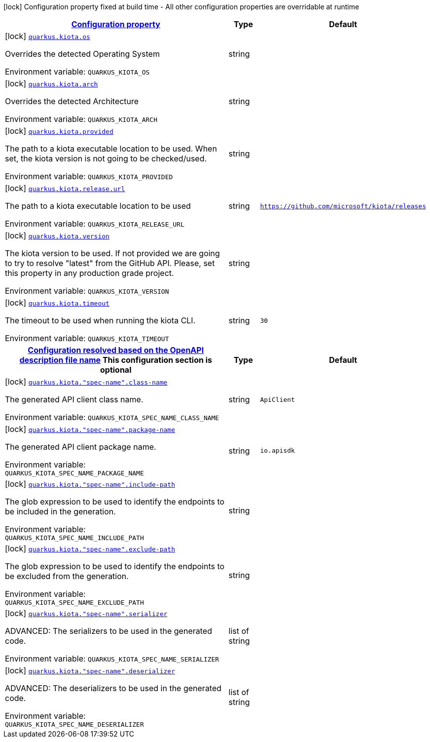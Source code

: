 
:summaryTableId: quarkus-kiota
[.configuration-legend]
icon:lock[title=Fixed at build time] Configuration property fixed at build time - All other configuration properties are overridable at runtime
[.configuration-reference.searchable, cols="80,.^10,.^10"]
|===

h|[[quarkus-kiota_configuration]]link:#quarkus-kiota_configuration[Configuration property]

h|Type
h|Default

a|icon:lock[title=Fixed at build time] [[quarkus-kiota_quarkus-kiota-os]]`link:#quarkus-kiota_quarkus-kiota-os[quarkus.kiota.os]`


[.description]
--
Overrides the detected Operating System

ifdef::add-copy-button-to-env-var[]
Environment variable: env_var_with_copy_button:+++QUARKUS_KIOTA_OS+++[]
endif::add-copy-button-to-env-var[]
ifndef::add-copy-button-to-env-var[]
Environment variable: `+++QUARKUS_KIOTA_OS+++`
endif::add-copy-button-to-env-var[]
--|string
|


a|icon:lock[title=Fixed at build time] [[quarkus-kiota_quarkus-kiota-arch]]`link:#quarkus-kiota_quarkus-kiota-arch[quarkus.kiota.arch]`


[.description]
--
Overrides the detected Architecture

ifdef::add-copy-button-to-env-var[]
Environment variable: env_var_with_copy_button:+++QUARKUS_KIOTA_ARCH+++[]
endif::add-copy-button-to-env-var[]
ifndef::add-copy-button-to-env-var[]
Environment variable: `+++QUARKUS_KIOTA_ARCH+++`
endif::add-copy-button-to-env-var[]
--|string
|


a|icon:lock[title=Fixed at build time] [[quarkus-kiota_quarkus-kiota-provided]]`link:#quarkus-kiota_quarkus-kiota-provided[quarkus.kiota.provided]`


[.description]
--
The path to a kiota executable location to be used. When set, the kiota version is not going to be checked/used.

ifdef::add-copy-button-to-env-var[]
Environment variable: env_var_with_copy_button:+++QUARKUS_KIOTA_PROVIDED+++[]
endif::add-copy-button-to-env-var[]
ifndef::add-copy-button-to-env-var[]
Environment variable: `+++QUARKUS_KIOTA_PROVIDED+++`
endif::add-copy-button-to-env-var[]
--|string
|


a|icon:lock[title=Fixed at build time] [[quarkus-kiota_quarkus-kiota-release-url]]`link:#quarkus-kiota_quarkus-kiota-release-url[quarkus.kiota.release.url]`


[.description]
--
The path to a kiota executable location to be used

ifdef::add-copy-button-to-env-var[]
Environment variable: env_var_with_copy_button:+++QUARKUS_KIOTA_RELEASE_URL+++[]
endif::add-copy-button-to-env-var[]
ifndef::add-copy-button-to-env-var[]
Environment variable: `+++QUARKUS_KIOTA_RELEASE_URL+++`
endif::add-copy-button-to-env-var[]
--|string
|`https://github.com/microsoft/kiota/releases`


a|icon:lock[title=Fixed at build time] [[quarkus-kiota_quarkus-kiota-version]]`link:#quarkus-kiota_quarkus-kiota-version[quarkus.kiota.version]`


[.description]
--
The kiota version to be used. If not provided we are going to try to resolve "latest" from the GitHub API. Please, set this property in any production grade project.

ifdef::add-copy-button-to-env-var[]
Environment variable: env_var_with_copy_button:+++QUARKUS_KIOTA_VERSION+++[]
endif::add-copy-button-to-env-var[]
ifndef::add-copy-button-to-env-var[]
Environment variable: `+++QUARKUS_KIOTA_VERSION+++`
endif::add-copy-button-to-env-var[]
--|string
|


a|icon:lock[title=Fixed at build time] [[quarkus-kiota_quarkus-kiota-timeout]]`link:#quarkus-kiota_quarkus-kiota-timeout[quarkus.kiota.timeout]`


[.description]
--
The timeout to be used when running the kiota CLI.

ifdef::add-copy-button-to-env-var[]
Environment variable: env_var_with_copy_button:+++QUARKUS_KIOTA_TIMEOUT+++[]
endif::add-copy-button-to-env-var[]
ifndef::add-copy-button-to-env-var[]
Environment variable: `+++QUARKUS_KIOTA_TIMEOUT+++`
endif::add-copy-button-to-env-var[]
--|string
|`30`


h|[[quarkus-kiota_quarkus-kiota-spec-name-configuration-resolved-based-on-the-openapi-description-file-name]]link:#quarkus-kiota_quarkus-kiota-spec-name-configuration-resolved-based-on-the-openapi-description-file-name[Configuration resolved based on the OpenAPI description file name]
This configuration section is optional
h|Type
h|Default

a|icon:lock[title=Fixed at build time] [[quarkus-kiota_quarkus-kiota-spec-name-class-name]]`link:#quarkus-kiota_quarkus-kiota-spec-name-class-name[quarkus.kiota."spec-name".class-name]`


[.description]
--
The generated API client class name.

ifdef::add-copy-button-to-env-var[]
Environment variable: env_var_with_copy_button:+++QUARKUS_KIOTA_SPEC_NAME_CLASS_NAME+++[]
endif::add-copy-button-to-env-var[]
ifndef::add-copy-button-to-env-var[]
Environment variable: `+++QUARKUS_KIOTA_SPEC_NAME_CLASS_NAME+++`
endif::add-copy-button-to-env-var[]
--|string
|`ApiClient`


a|icon:lock[title=Fixed at build time] [[quarkus-kiota_quarkus-kiota-spec-name-package-name]]`link:#quarkus-kiota_quarkus-kiota-spec-name-package-name[quarkus.kiota."spec-name".package-name]`


[.description]
--
The generated API client package name.

ifdef::add-copy-button-to-env-var[]
Environment variable: env_var_with_copy_button:+++QUARKUS_KIOTA_SPEC_NAME_PACKAGE_NAME+++[]
endif::add-copy-button-to-env-var[]
ifndef::add-copy-button-to-env-var[]
Environment variable: `+++QUARKUS_KIOTA_SPEC_NAME_PACKAGE_NAME+++`
endif::add-copy-button-to-env-var[]
--|string
|`io.apisdk`


a|icon:lock[title=Fixed at build time] [[quarkus-kiota_quarkus-kiota-spec-name-include-path]]`link:#quarkus-kiota_quarkus-kiota-spec-name-include-path[quarkus.kiota."spec-name".include-path]`


[.description]
--
The glob expression to be used to identify the endpoints to be included in the generation.

ifdef::add-copy-button-to-env-var[]
Environment variable: env_var_with_copy_button:+++QUARKUS_KIOTA_SPEC_NAME_INCLUDE_PATH+++[]
endif::add-copy-button-to-env-var[]
ifndef::add-copy-button-to-env-var[]
Environment variable: `+++QUARKUS_KIOTA_SPEC_NAME_INCLUDE_PATH+++`
endif::add-copy-button-to-env-var[]
--|string
|


a|icon:lock[title=Fixed at build time] [[quarkus-kiota_quarkus-kiota-spec-name-exclude-path]]`link:#quarkus-kiota_quarkus-kiota-spec-name-exclude-path[quarkus.kiota."spec-name".exclude-path]`


[.description]
--
The glob expression to be used to identify the endpoints to be excluded from the generation.

ifdef::add-copy-button-to-env-var[]
Environment variable: env_var_with_copy_button:+++QUARKUS_KIOTA_SPEC_NAME_EXCLUDE_PATH+++[]
endif::add-copy-button-to-env-var[]
ifndef::add-copy-button-to-env-var[]
Environment variable: `+++QUARKUS_KIOTA_SPEC_NAME_EXCLUDE_PATH+++`
endif::add-copy-button-to-env-var[]
--|string
|


a|icon:lock[title=Fixed at build time] [[quarkus-kiota_quarkus-kiota-spec-name-serializer]]`link:#quarkus-kiota_quarkus-kiota-spec-name-serializer[quarkus.kiota."spec-name".serializer]`


[.description]
--
ADVANCED: The serializers to be used in the generated code.

ifdef::add-copy-button-to-env-var[]
Environment variable: env_var_with_copy_button:+++QUARKUS_KIOTA_SPEC_NAME_SERIALIZER+++[]
endif::add-copy-button-to-env-var[]
ifndef::add-copy-button-to-env-var[]
Environment variable: `+++QUARKUS_KIOTA_SPEC_NAME_SERIALIZER+++`
endif::add-copy-button-to-env-var[]
--|list of string
|


a|icon:lock[title=Fixed at build time] [[quarkus-kiota_quarkus-kiota-spec-name-deserializer]]`link:#quarkus-kiota_quarkus-kiota-spec-name-deserializer[quarkus.kiota."spec-name".deserializer]`


[.description]
--
ADVANCED: The deserializers to be used in the generated code.

ifdef::add-copy-button-to-env-var[]
Environment variable: env_var_with_copy_button:+++QUARKUS_KIOTA_SPEC_NAME_DESERIALIZER+++[]
endif::add-copy-button-to-env-var[]
ifndef::add-copy-button-to-env-var[]
Environment variable: `+++QUARKUS_KIOTA_SPEC_NAME_DESERIALIZER+++`
endif::add-copy-button-to-env-var[]
--|list of string
|

|===
